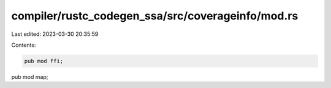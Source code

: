 compiler/rustc_codegen_ssa/src/coverageinfo/mod.rs
==================================================

Last edited: 2023-03-30 20:35:59

Contents:

.. code-block:: rs

    pub mod ffi;
pub mod map;


